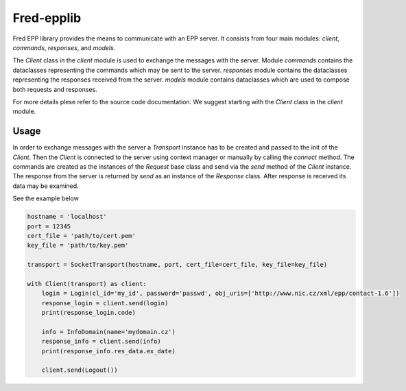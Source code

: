 ===========
Fred-epplib
===========

Fred EPP library provides the means to communicate with an EPP server. It consists from four main modules: `client`,
`commands`, `responses`, and `models`. 

The `Client` class in the `client` module is used to exchange the messages with the server. Module `commands` contains
the dataclasses representing the commands which may be sent to the server. `responses` module contains the dataclasses
representing the responses received from the server. `models` module contains dataclasses which are used to compose both
requests and responses.

For more details plese refer to the source code documentation. We suggest starting with the `Client` class in
the `client` module.

Usage
=====

In order to exchange messages with the server a `Transport` instance has to be created and passed to the init of
the `Client`. Then the `Client` is connected to the server using context manager or manually by calling the `connect`
method. The commands are created as the instances of the `Request` base class and send via the `send` method of
the `Client` instance. The response from the server is returned by `send` as an instance of the `Response` class. After
response is received its data may be examined.

See the example below

.. code-block:: python

    hostname = 'localhost'
    port = 12345
    cert_file = 'path/to/cert.pem'
    key_file = 'path/to/key.pem'

    transport = SocketTransport(hostname, port, cert_file=cert_file, key_file=key_file)

    with Client(transport) as client:
        login = Login(cl_id='my_id', password='passwd', obj_uris=['http://www.nic.cz/xml/epp/contact-1.6'])
        response_login = client.send(login)
        print(response_login.code)

        info = InfoDomain(name='mydomain.cz')
        response_info = client.send(info)
        print(response_info.res_data.ex_date)

        client.send(Logout())
